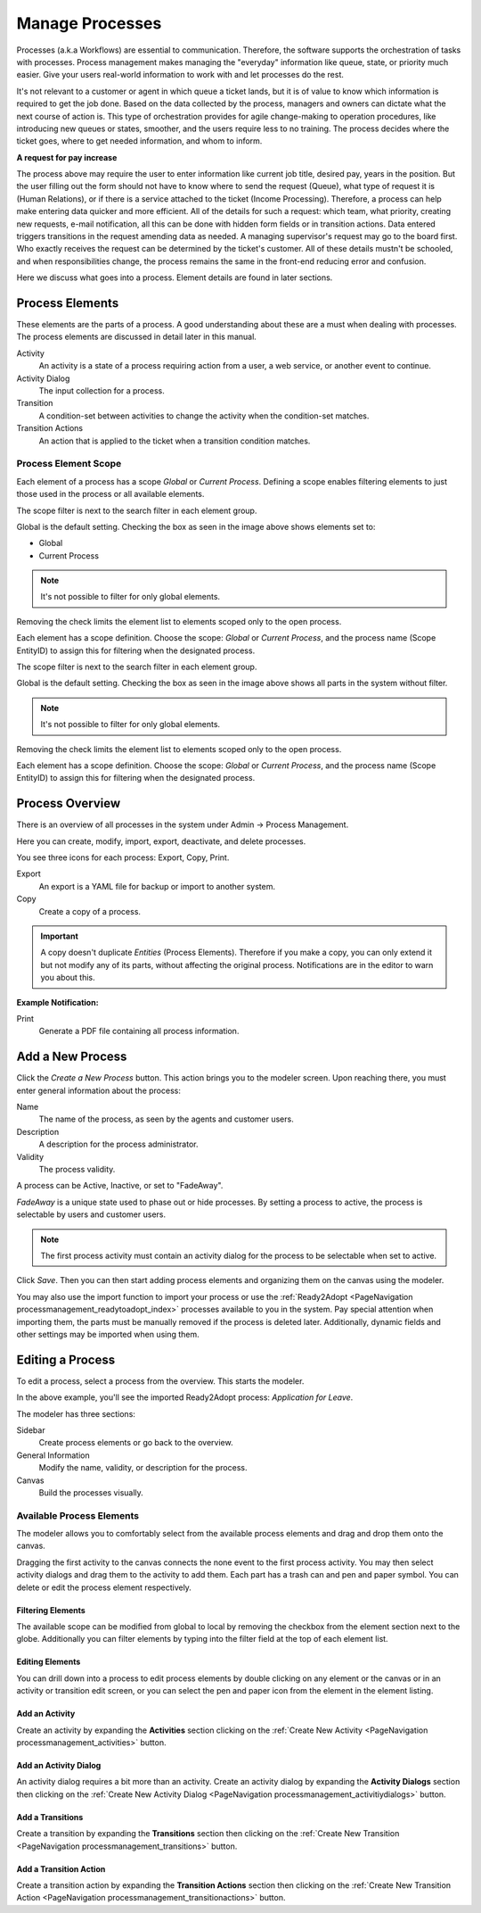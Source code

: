 Manage Processes
################
.. _PageNavigation processmanagement_general:

Processes (a.k.a Workflows) are essential to communication. Therefore, the software supports the orchestration of tasks with processes. Process management makes managing the "everyday" information like queue, state, or priority much easier. Give your users real-world information to work with and let processes do the rest.

It's not relevant to a customer or agent in which queue a ticket lands, but it is of value to know which information is required to get the job done. Based on the data collected by the process, managers and owners can dictate what the next course of action is. This type of orchestration provides for agile change-making to operation procedures, like introducing new queues or states, smoother, and the users require less to no training. The process decides where the ticket goes, where to get needed information, and whom to inform.

**A request for pay increase**

.. mermaid::

    graph TD
        %% Styles
        style End stroke-width:6px, width: 10px
        %% Names
        Start((Start))
        A[Request Pay Raise]
        B[Conduct Employee Review]
        C[Report New Salary]
        D[Notify Employee]
        End((End))
        %% Flow
        Start --> A
        A --> B
        B --> C
        C --> D
        D --> End

The process above may require the user to enter information like current job title, desired pay, years in the position. But the user filling out the form should not have to know where to send the request (Queue), what type of request it is (Human Relations), or if there is a service attached to the ticket (Income Processing). Therefore, a process can help make entering data quicker and more efficient. All of the details for such a request: which team, what priority, creating new requests, e-mail notification, all this can be done with hidden form fields or in transition actions. Data entered triggers transitions in the request amending data as needed. A managing supervisor's request may go to the board first. Who exactly receives the request can be determined by the ticket's customer. All of these details mustn't be schooled, and when responsibilities change, the process remains the same in the front-end reducing error and confusion.

Here we discuss what goes into a process. Element details are found in later sections.

Process Elements
*****************

These elements are the parts of a process. A good understanding about these are a must when dealing with processes. The process elements are discussed in detail later in this manual.

Activity
    An activity is a state of a process requiring action from a user, a web service, or another event to continue.
Activity Dialog
    The input collection for a process.
Transition
    A condition-set between activities to change the activity when the condition-set matches.
Transition Actions
    An action that is applied to the ticket when a transition condition matches.

.. _ProcessManagement ProcessScope:

Process Element Scope
=====================

Each element of a process has a scope *Global* or *Current Process*. Defining a scope enables filtering elements to just those used in the process or all available elements.

The scope filter is next to the search filter in each element group.

.. image:: images/scope_filter_global.png
    :alt: Scope Filter Image

Global is the default setting. Checking the box as seen in the image above shows elements set to:

* Global
* Current Process

.. note::

    It's not possible to filter for only global elements.

Removing the check limits the element list to elements scoped only to the open process.

.. image:: images/scope_filter_local.png
    :alt: Local Image Filter


Each element has a scope definition. Choose the scope: *Global* or *Current Process*, and the process name (Scope EntityID) to assign this for filtering when the designated process.

.. image:: images/scope_filter_setting.png
    :alt: Local Filter Setting

The scope filter is next to the search filter in each element group.

.. image:: images/scope_filter_global.png
    :alt: Scope Filter Image

Global is the default setting. Checking the box as seen in the image above shows all parts in the system without filter.

.. note::

    It's not possible to filter for only global elements.

Removing the check limits the element list to elements scoped only to the open process.

.. image:: images/scope_filter_local.png
    :alt: Local Image Filter


Each element has a scope definition. Choose the scope: *Global* or *Current Process*, and the process name (Scope EntityID) to assign this for filtering when the designated process.

.. image:: images/scope_filter_setting.png
    :alt: Local Filter Setting

Process Overview
****************

There is an overview of all processes in the system under Admin -> Process Management.

.. image:: images/process_management_overview.png
    :alt: Process Management Overview

Here you can create, modify, import, export, deactivate, and delete processes.

You see three icons for each process: Export, Copy, Print.

Export
    An export is a YAML file for backup or import to another system.
Copy
    Create a copy of a process.

.. important::

    A copy doesn't duplicate *Entities* (Process Elements). Therefore if you make a copy, you can only extend it but not modify any of its parts, without affecting the original process. Notifications are in the editor to warn you about this.

**Example Notification:**

.. image:: images/notification_usage_warning.png
    :alt: Notification Usage Warning

Print
    Generate a PDF file containing all process information.

Add a New Process
******************

Click the *Create a New Process* button. This action brings you to the modeler screen. Upon reaching there, you must enter general information about the process:

.. image:: images/process_management_new_process.png
    :alt: Process Management New Process Image

Name
    The name of the process, as seen by the agents and customer users.
Description
    A description for the process administrator.
Validity
    The process validity.

A process can be Active, Inactive, or set to "FadeAway". 

*FadeAway* is a unique state used to phase out or hide processes. By setting a process to active, the process is selectable by users and customer users.

.. note:: 
    
    The first process activity must contain an activity dialog for the process to be selectable when set to active.


Click *Save*. Then you can then start adding process elements and organizing them on the canvas using the modeler.

You may also use the import function to import your process or use the :ref:`Ready2Adopt <PageNavigation processmanagement_readytoadopt_index>` processes available to you in the system. Pay special attention when importing them, the parts must be manually removed if the process is deleted later. Additionally, dynamic fields and other settings may be imported when using them.

Editing a Process
*****************

To edit a process, select a process from the overview. This starts the modeler.

.. image:: images/process_management_modeller.png
    :alt: Process Management Modeller

In the above example, you'll see the imported Ready2Adopt process: *Application for Leave*. 

The modeler has three sections: 

Sidebar
    Create process elements or go back to the overview.
General Information
    Modify the name, validity, or description for the process.
Canvas
    Build the processes visually.

Available Process Elements
==========================

The modeler allows you to comfortably select from the available process elements and drag and drop them onto the canvas.

.. image:: images/process_management_available_elements.png
    :alt: Process Management Available Elements Image

Dragging the first activity to the canvas connects the none event to the first process activity. You may then select activity dialogs and drag them to the activity to add them. Each part has a trash can and pen and paper symbol. You can delete or edit the process element respectively.

Filtering Elements
~~~~~~~~~~~~~~~~~~
    
The available scope can be modified from global to local by removing the checkbox from the element section next to the globe. Additionally you can filter elements by typing into the filter field at the top of each element list.

Editing Elements
~~~~~~~~~~~~~~~~

You can drill down into a process to edit process elements by double clicking on any element or the canvas or in an activity or transition edit screen, or you can select the pen and paper icon from the element in the element listing.

Add an Activity
~~~~~~~~~~~~~~~

Create an activity by expanding the **Activities** section clicking on the :ref:`Create New Activity <PageNavigation processmanagement_activities>` button.

Add an Activity Dialog
~~~~~~~~~~~~~~~~~~~~~~

An activity dialog requires a bit more than an activity. Create an activity dialog by expanding the **Activity Dialogs** section then clicking on the :ref:`Create New Activity Dialog <PageNavigation processmanagement_activitiydialogs>` button.

Add a Transitions
~~~~~~~~~~~~~~~~~~

Create a transition by expanding the **Transitions** section then clicking on the :ref:`Create New Transition <PageNavigation processmanagement_transitions>` button.

Add a Transition Action
~~~~~~~~~~~~~~~~~~~~~~~

Create a transition action by expanding the **Transition Actions** section then clicking on the :ref:`Create New Transition Action <PageNavigation processmanagement_transitionactions>` button.
